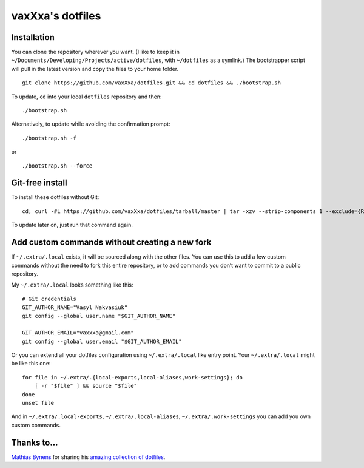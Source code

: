 vaxXxa's dotfiles
=================

Installation
------------

You can clone the repository wherever you want. (I like to keep it in ``~/Documents/Developing/Projects/active/dotfiles``, with ``~/dotfiles`` as a symlink.) The bootstrapper script will pull in the latest version and copy the files to your home folder.
::

    git clone https://github.com/vaxXxa/dotfiles.git && cd dotfiles && ./bootstrap.sh

To update, ``cd`` into your local ``dotfiles`` repository and then::

    ./bootstrap.sh

Alternatively, to update while avoiding the confirmation prompt::

    ./bootstrap.sh -f

or

::

    ./bootstrap.sh --force

Git-free install
----------------

To install these dotfiles without Git::

    cd; curl -#L https://github.com/vaxXxa/dotfiles/tarball/master | tar -xzv --strip-components 1 --exclude={README.rst,bootstrap.sh}

To update later on, just run that command again.

Add custom commands without creating a new fork
-----------------------------------------------

If ``~/.extra/.local`` exists, it will be sourced along with the other files. You can use this to add a few custom commands without the need to fork this entire repository, or to add commands you don’t want to commit to a public repository.

My ``~/.extra/.local`` looks something like this::

    # Git credentials
    GIT_AUTHOR_NAME="Vasyl Nakvasiuk"
    git config --global user.name "$GIT_AUTHOR_NAME"

    GIT_AUTHOR_EMAIL="vaxxxa@gmail.com"
    git config --global user.email "$GIT_AUTHOR_EMAIL"

Or you can extend all your dotfiles configuration using ``~/.extra/.local`` like entry point. Your ``~/.extra/.local`` might be like this one::

    for file in ~/.extra/.{local-exports,local-aliases,work-settings}; do
        [ -r "$file" ] && source "$file"
    done
    unset file

And in ``~/.extra/.local-exports``, ``~/.extra/.local-aliases``, ``~/.extra/.work-settings`` you can add you own custom commands.


Thanks to...
------------

`Mathias Bynens <https://github.com/mathiasbynens>`_ for sharing his `amazing collection of dotfiles <https://github.com/mathiasbynens/dotfiles>`_.